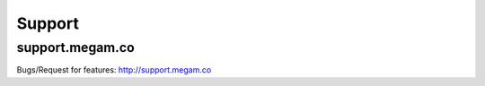 #####################
Support 
#####################

support.megam.co
=======================================

Bugs/Request for features: `http://support.megam.co <http://support.megam.co>`_


